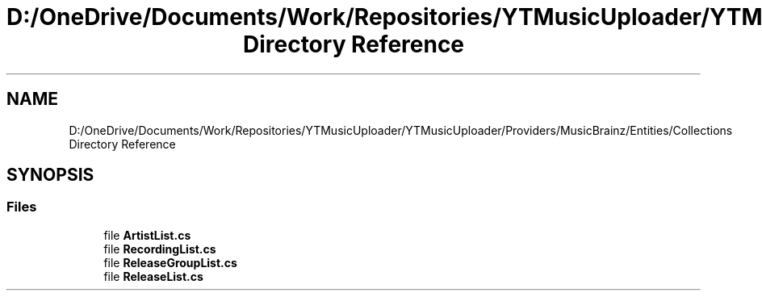 .TH "D:/OneDrive/Documents/Work/Repositories/YTMusicUploader/YTMusicUploader/Providers/MusicBrainz/Entities/Collections Directory Reference" 3 "Wed Aug 26 2020" "YT Music Uploader" \" -*- nroff -*-
.ad l
.nh
.SH NAME
D:/OneDrive/Documents/Work/Repositories/YTMusicUploader/YTMusicUploader/Providers/MusicBrainz/Entities/Collections Directory Reference
.SH SYNOPSIS
.br
.PP
.SS "Files"

.in +1c
.ti -1c
.RI "file \fBArtistList\&.cs\fP"
.br
.ti -1c
.RI "file \fBRecordingList\&.cs\fP"
.br
.ti -1c
.RI "file \fBReleaseGroupList\&.cs\fP"
.br
.ti -1c
.RI "file \fBReleaseList\&.cs\fP"
.br
.in -1c
